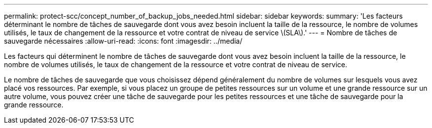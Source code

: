 ---
permalink: protect-scc/concept_number_of_backup_jobs_needed.html 
sidebar: sidebar 
keywords:  
summary: 'Les facteurs déterminant le nombre de tâches de sauvegarde dont vous avez besoin incluent la taille de la ressource, le nombre de volumes utilisés, le taux de changement de la ressource et votre contrat de niveau de service \(SLA\).' 
---
= Nombre de tâches de sauvegarde nécessaires
:allow-uri-read: 
:icons: font
:imagesdir: ../media/


[role="lead"]
Les facteurs qui déterminent le nombre de tâches de sauvegarde dont vous avez besoin incluent la taille de la ressource, le nombre de volumes utilisés, le taux de changement de la ressource et votre contrat de niveau de service.

Le nombre de tâches de sauvegarde que vous choisissez dépend généralement du nombre de volumes sur lesquels vous avez placé vos ressources. Par exemple, si vous placez un groupe de petites ressources sur un volume et une grande ressource sur un autre volume, vous pouvez créer une tâche de sauvegarde pour les petites ressources et une tâche de sauvegarde pour la grande ressource.
